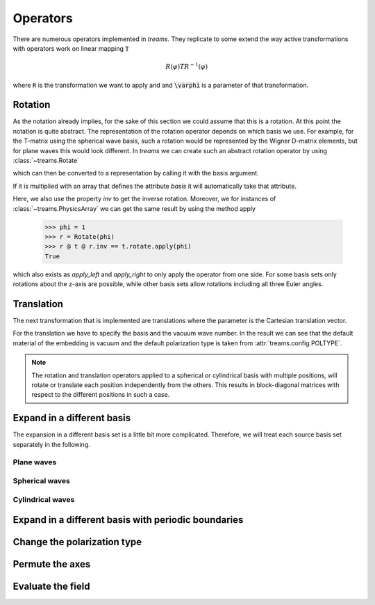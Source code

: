 =========
Operators
=========

There are numerous operators implemented in *treams*. They replicate to some extend the
way active transformations with operators work on linear mapping :code:`T`

.. math::

    R(\varphi) T R^{-1}(\varphi)

where :code:`R` is the transformation we want to apply and and :code:`\varphi` is a
parameter of that transformation.

Rotation
========

As the notation already implies, for the sake of this section we could assume that this
is a rotation. At this point the notation is quite abstract. The representation of the
rotation operator depends on which basis we use. For example, for the T-matrix using the
spherical wave basis, such a rotation would be represented by the Wigner D-matrix
elements, but for plane waves this would look different. In *treams* we can create such
an abstract rotation operator by using :class:`~treams.Rotate`

.. doctest::

    >>> r = treams.Rotate(np.pi)

which can then be converted to a representation by calling it with the basis argument.

.. doctest::

    >>> r(basis=treams.SphericalWaveBasis.default(1))
    PhysicsArray(
        [[-1.+1.2246468e-16j,  0.+0.0000000e+00j,  0.+0.0000000e+00j,
        0.+0.0000000e+00j,  0.+0.0000000e+00j,  0.+0.0000000e+00j],
        [ 0.+0.0000000e+00j, -1.+1.2246468e-16j,  0.+0.0000000e+00j,
        0.+0.0000000e+00j,  0.+0.0000000e+00j,  0.+0.0000000e+00j],
        [ 0.+0.0000000e+00j,  0.+0.0000000e+00j,  1.+0.0000000e+00j,
        0.+0.0000000e+00j,  0.+0.0000000e+00j,  0.+0.0000000e+00j],
        [ 0.+0.0000000e+00j,  0.+0.0000000e+00j,  0.+0.0000000e+00j,
        1.+0.0000000e+00j,  0.+0.0000000e+00j,  0.+0.0000000e+00j],
        [ 0.-0.0000000e+00j,  0.+0.0000000e+00j,  0.-0.0000000e+00j,
        0.+0.0000000e+00j, -1.-1.2246468e-16j,  0.+0.0000000e+00j],
        [ 0.+0.0000000e+00j,  0.-0.0000000e+00j,  0.+0.0000000e+00j,
        0.-0.0000000e+00j,  0.+0.0000000e+00j, -1.-1.2246468e-16j]],
        basis=SphericalWaveBasis(
        pidx=[0 0 0 0 0 0],
        l=[1 1 1 1 1 1],
        m=[-1 -1  0  0  1  1],
        pol=[1 0 1 0 1 0],
        positions=[[0. 0. 0.]],
    ),
    )

If it is multiplied with an array that defines the attribute `basis` it will
automatically take that attribute.

.. doctest::

    >>> t = treams.PhysicsArray(np.eye(6), basis=treams.SphericalWaveBasis.default(1))
    >>> r @ t @ r.inv
    PhysicsArray(
        [[1.+0.j, 0.+0.j, 0.+0.j, 0.+0.j, 0.+0.j, 0.+0.j],
        [0.+0.j, 1.+0.j, 0.+0.j, 0.+0.j, 0.+0.j, 0.+0.j],
        [0.+0.j, 0.+0.j, 1.+0.j, 0.+0.j, 0.+0.j, 0.+0.j],
        [0.+0.j, 0.+0.j, 0.+0.j, 1.+0.j, 0.+0.j, 0.+0.j],
        [0.+0.j, 0.+0.j, 0.+0.j, 0.+0.j, 1.+0.j, 0.+0.j],
        [0.+0.j, 0.+0.j, 0.+0.j, 0.+0.j, 0.+0.j, 1.+0.j]],
        basis=SphericalWaveBasis(
        pidx=[0 0 0 0 0 0],
        l=[1 1 1 1 1 1],
        m=[-1 -1  0  0  1  1],
        pol=[1 0 1 0 1 0],
        positions=[[0. 0. 0.]],
    ),
    )

Here, we also use the property `inv` to get the inverse rotation. Moreover, we for
instances of :class:`~treams.PhysicsArray` we can get the same result by using the
method apply

    >>> phi = 1
    >>> r = Rotate(phi)
    >>> r @ t @ r.inv == t.rotate.apply(phi)
    True

which also exists as `apply_left` and `apply_right` to only apply the operator from one
side. For some basis sets only rotations about the z-axis are possible, while other
basis sets allow rotations including all three Euler angles.

Translation
===========

The next transformation that is implemented are translations where the parameter is the
Cartesian translation vector.

.. doctest::

    >>> t = treams.PhysicsArray(np.eye(6), basis=treams.SphericalWaveBasis.default(1), k0=1)
    >>> t.translate.apply([1, 2, 3])
    PhysicsArray(
        [[ 0.13702594-1.38777878e-17j,  0.        +0.00000000e+00j,
        -0.02142403-4.28480668e-02j,  0.        +0.00000000e+00j,
        -0.01514908+2.01987724e-02j,  0.        +0.00000000e+00j],
        [ 0.        +0.00000000e+00j,  0.13702594+0.00000000e+00j,
        0.        +0.00000000e+00j, -0.02142403-4.28480668e-02j,
        0.        +0.00000000e+00j, -0.01514908+2.01987724e-02j],
        [-0.02142403+4.28480668e-02j,  0.        +0.00000000e+00j,
        0.07137993-6.84670061e-18j,  0.        +0.00000000e+00j,
        0.02142403+4.28480668e-02j,  0.        +0.00000000e+00j],
        [ 0.        +0.00000000e+00j, -0.02142403+4.28480668e-02j,
        0.        +0.00000000e+00j,  0.07137993-1.52119906e-17j,
        0.        +0.00000000e+00j,  0.02142403+4.28480668e-02j],
        [-0.01514908-2.01987724e-02j,  0.        +0.00000000e+00j,
        0.02142403-4.28480668e-02j,  0.        +0.00000000e+00j,
        0.13702594+6.93889390e-18j,  0.        +0.00000000e+00j],
        [ 0.        +0.00000000e+00j, -0.01514908-2.01987724e-02j,
        0.        +0.00000000e+00j,  0.02142403-4.28480668e-02j,
        0.        +0.00000000e+00j,  0.13702594-6.93889390e-18j]],
        basis=SphericalWaveBasis(
        pidx=[0 0 0 0 0 0],
        l=[1 1 1 1 1 1],
        m=[-1 -1  0  0  1  1],
        pol=[1 0 1 0 1 0],
        positions=[[0. 0. 0.]],
    ),
        k0=1.0,
        material=Material(1, 1, 0),
        poltype='helicity',
    )

For the translation we have to specify the basis and the vacuum wave number. In the
result we can see that the default material of the embedding is vacuum and the default
polarization type is taken from :attr:`treams.config.POLTYPE`.

.. note::

    The rotation and translation operators applied to a spherical or cylindrical basis
    with multiple positions, will rotate or translate each position independently from
    the others. This results in block-diagonal matrices with respect to the different
    positions in such a case.

Expand in a different basis
===========================

The expansion in a different basis set is a little bit more complicated. Therefore, we
will treat each source basis set separately in the following.

Plane waves
-----------

Spherical waves
---------------

Cylindrical waves
-----------------

Expand in a different basis with periodic boundaries
====================================================

Change the polarization type
============================

Permute the axes
================

Evaluate the field
==================

